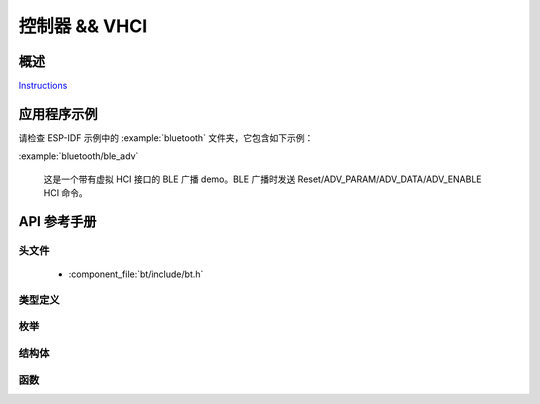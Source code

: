 控制器 && VHCI
==================

概述
--------

`Instructions`_

.. _Instructions: ../template.html

应用程序示例
-------------------

请检查 ESP-IDF 示例中的 :example:`bluetooth` 文件夹，它包含如下示例：

:example:`bluetooth/ble_adv`

  这是一个带有虚拟 HCI 接口的 BLE 广播 demo。BLE 广播时发送 Reset/ADV_PARAM/ADV_DATA/ADV_ENABLE HCI 命令。

API 参考手册
-------------

头文件
^^^^^^^^^^^^

  * :component_file:`bt/include/bt.h`

类型定义
^^^^^^^^^^^^^^^^

.. doxygentypedef:: esp_vhci_host_callback_t

枚举
^^^^^^^^^^^^

.. doxygenenum:: esp_bt_mode_t

结构体
^^^^^^^^^^

.. doxygenstruct:: esp_bt_controller_config_t
    :members:

.. doxygenstruct:: esp_vhci_host_callback
    :members:

函数
^^^^^^^^^

.. doxygenfunction:: esp_bt_controller_init
.. doxygenfunction:: esp_bt_controller_deinit
.. doxygenfunction:: esp_bt_controller_enable
.. doxygenfunction:: esp_bt_controller_disable
.. doxygenfunction:: esp_bt_controller_get_status
.. doxygenfunction:: esp_vhci_host_check_send_available
.. doxygenfunction:: esp_vhci_host_send_packet
.. doxygenfunction:: esp_vhci_host_register_callback

